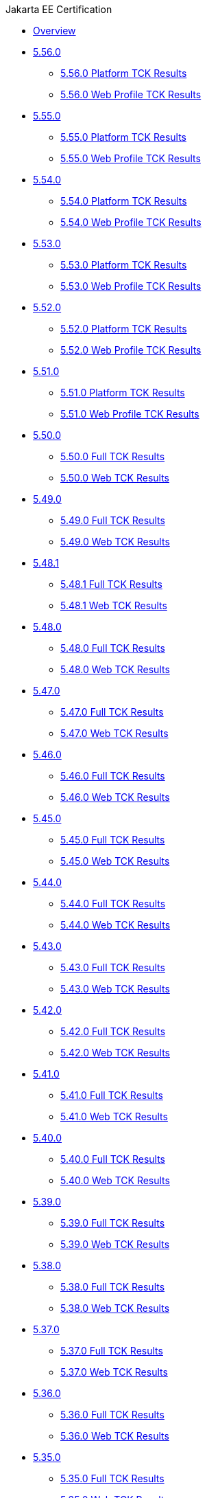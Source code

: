 .Jakarta EE Certification
* xref:Jakarta EE Certification/Overview.adoc[Overview]
* xref:Jakarta EE Certification/5.56.0[5.56.0]
** xref:Jakarta EE Certification/5.56.0/5.56.0 Platform TCK Results.adoc[5.56.0 Platform TCK Results]
** xref:Jakarta EE Certification/5.56.0/5.56.0 Web TCK Results.adoc[5.56.0 Web Profile TCK Results]
* xref:Jakarta EE Certification/5.55.0[5.55.0]
** xref:Jakarta EE Certification/5.55.0/5.55.0 Platform TCK Results.adoc[5.55.0 Platform TCK Results]
** xref:Jakarta EE Certification/5.55.0/5.55.0 Web TCK Results.adoc[5.55.0 Web Profile TCK Results]
* xref:Jakarta EE Certification/5.54.0[5.54.0]
** xref:Jakarta EE Certification/5.54.0/5.54.0 Platform TCK Results.adoc[5.54.0 Platform TCK Results]
** xref:Jakarta EE Certification/5.54.0/5.54.0 Web TCK Results.adoc[5.54.0 Web Profile TCK Results]
* xref:Jakarta EE Certification/5.53.0[5.53.0]
** xref:Jakarta EE Certification/5.53.0/5.53.0 Platform TCK Results.adoc[5.53.0 Platform TCK Results]
** xref:Jakarta EE Certification/5.53.0/5.53.0 Web TCK Results.adoc[5.53.0 Web Profile TCK Results]
* xref:Jakarta EE Certification/5.52.0[5.52.0]
** xref:Jakarta EE Certification/5.52.0/5.52.0 Platform TCK Results.adoc[5.52.0 Platform TCK Results]
** xref:Jakarta EE Certification/5.52.0/5.52.0 Web TCK Results.adoc[5.52.0 Web Profile TCK Results]
* xref:Jakarta EE Certification/5.51.0[5.51.0]
** xref:Jakarta EE Certification/5.51.0/5.51.0 Platform TCK Results.adoc[5.51.0 Platform TCK Results]
** xref:Jakarta EE Certification/5.51.0/5.51.0 Web TCK Results.adoc[5.51.0 Web Profile TCK Results]
* xref:Jakarta EE Certification/5.50.0[5.50.0]
** xref:Jakarta EE Certification/5.50.0/5.50.0 Full TCK Results.adoc[5.50.0 Full TCK Results]
** xref:Jakarta EE Certification/5.50.0/5.50.0 Web TCK Results.adoc[5.50.0 Web TCK Results]
* xref:Jakarta EE Certification/5.49.0[5.49.0]
** xref:Jakarta EE Certification/5.49.0/5.49.0 Full TCK Results.adoc[5.49.0 Full TCK Results]
** xref:Jakarta EE Certification/5.49.0/5.49.0 Web TCK Results.adoc[5.49.0 Web TCK Results]
* xref:Jakarta EE Certification/5.48.1[5.48.1]
** xref:Jakarta EE Certification/5.48.1/5.48.1 Full TCK Results.adoc[5.48.1 Full TCK Results]
** xref:Jakarta EE Certification/5.48.1/5.48.1 Web TCK Results.adoc[5.48.1 Web TCK Results]
* xref:Jakarta EE Certification/5.48.0[5.48.0]
** xref:Jakarta EE Certification/5.48.0/5.48.0 Full TCK Results.adoc[5.48.0 Full TCK Results]
** xref:Jakarta EE Certification/5.48.0/5.48.0 Web TCK Results.adoc[5.48.0 Web TCK Results]
* xref:Jakarta EE Certification/5.47.0[5.47.0]
** xref:Jakarta EE Certification/5.47.0/5.47.0 Full TCK Results.adoc[5.47.0 Full TCK Results]
** xref:Jakarta EE Certification/5.47.0/5.47.0 Web TCK Results.adoc[5.47.0 Web TCK Results]
* xref:Jakarta EE Certification/5.46.0[5.46.0]
** xref:Jakarta EE Certification/5.46.0/5.46.0 Full TCK Results.adoc[5.46.0 Full TCK Results]
** xref:Jakarta EE Certification/5.46.0/5.46.0 Web TCK Results.adoc[5.46.0 Web TCK Results]
* xref:Jakarta EE Certification/5.45.0[5.45.0]
** xref:Jakarta EE Certification/5.45.0/5.45.0 Full TCK Results.adoc[5.45.0 Full TCK Results]
** xref:Jakarta EE Certification/5.45.0/5.45.0 Web TCK Results.adoc[5.45.0 Web TCK Results]
* xref:Jakarta EE Certification/5.44.0[5.44.0]
** xref:Jakarta EE Certification/5.44.0/5.44.0 Full TCK Results.adoc[5.44.0 Full TCK Results]
** xref:Jakarta EE Certification/5.44.0/5.44.0 Web TCK Results.adoc[5.44.0 Web TCK Results]
* xref:Jakarta EE Certification/5.43.0[5.43.0]
** xref:Jakarta EE Certification/5.43.0/5.43.0 Full TCK Results.adoc[5.43.0 Full TCK Results]
** xref:Jakarta EE Certification/5.43.0/5.43.0 Web TCK Results.adoc[5.43.0 Web TCK Results]
* xref:Jakarta EE Certification/5.42.0[5.42.0]
** xref:Jakarta EE Certification/5.42.0/5.42.0 Full TCK Results.adoc[5.42.0 Full TCK Results]
** xref:Jakarta EE Certification/5.42.0/5.42.0 Web TCK Results.adoc[5.42.0 Web TCK Results]
* xref:Jakarta EE Certification/5.41.0[5.41.0]
** xref:Jakarta EE Certification/5.41.0/5.41.0 Full TCK Results.adoc[5.41.0 Full TCK Results]
** xref:Jakarta EE Certification/5.41.0/5.41.0 Web TCK Results.adoc[5.41.0 Web TCK Results]
* xref:Jakarta EE Certification/5.40.0[5.40.0]
** xref:Jakarta EE Certification/5.40.0/5.40.0 Full TCK Results.adoc[5.40.0 Full TCK Results]
** xref:Jakarta EE Certification/5.40.0/5.40.0 Web TCK Results.adoc[5.40.0 Web TCK Results]
* xref:Jakarta EE Certification/5.39.0[5.39.0]
** xref:Jakarta EE Certification/5.39.0/5.39.0 Full TCK Results.adoc[5.39.0 Full TCK Results]
** xref:Jakarta EE Certification/5.39.0/5.39.0 Web TCK Results.adoc[5.39.0 Web TCK Results]
* xref:Jakarta EE Certification/5.38.0[5.38.0]
** xref:Jakarta EE Certification/5.38.0/5.38.0 Full TCK Results.adoc[5.38.0 Full TCK Results]
** xref:Jakarta EE Certification/5.38.0/5.38.0 Web TCK Results.adoc[5.38.0 Web TCK Results]
* xref:Jakarta EE Certification/5.37.0[5.37.0]
** xref:Jakarta EE Certification/5.37.0/5.37.0 Full TCK Results.adoc[5.37.0 Full TCK Results]
** xref:Jakarta EE Certification/5.37.0/5.37.0 Web TCK Results.adoc[5.37.0 Web TCK Results]
* xref:Jakarta EE Certification/5.36.0[5.36.0]
** xref:Jakarta EE Certification/5.36.0/5.36.0 Full TCK Results.adoc[5.36.0 Full TCK Results]
** xref:Jakarta EE Certification/5.36.0/5.36.0 Web TCK Results.adoc[5.36.0 Web TCK Results]
* xref:Jakarta EE Certification/5.35.0[5.35.0]
** xref:Jakarta EE Certification/5.35.0/5.35.0 Full TCK Results.adoc[5.35.0 Full TCK Results]
** xref:Jakarta EE Certification/5.35.0/5.35.0 Web TCK Results.adoc[5.35.0 Web TCK Results]
* xref:Jakarta EE Certification/5.34.0[5.34.0]
** xref:Jakarta EE Certification/5.34.0/5.34.0 Full TCK Results.adoc[5.34.0 Full TCK Results]
** xref:Jakarta EE Certification/5.34.0/5.34.0 Web TCK Results.adoc[5.34.0 Web TCK Results]
* xref:Jakarta EE Certification/5.33.0[5.33.0]
** xref:Jakarta EE Certification/5.33.0/5.33.0 Full TCK Results.adoc[5.33.0 Full TCK Results]
** xref:Jakarta EE Certification/5.33.0/5.33.0 Web TCK Results.adoc[5.33.0 Web TCK Results]
* xref:Jakarta EE Certification/5.32.0[5.32.0]
** xref:Jakarta EE Certification/5.32.0/5.32.0 Full TCK Results.adoc[5.32.0 Full TCK Results]
** xref:Jakarta EE Certification/5.32.0/5.32.0 Web TCK Results.adoc[5.32.0 Web TCK Results]
* xref:Jakarta EE Certification/5.31.0[5.31.0]
** xref:Jakarta EE Certification/5.31.0/5.31.0 Full TCK Results.adoc[5.31.0 Full TCK Results]
** xref:Jakarta EE Certification/5.31.0/5.31.0 Web TCK Results.adoc[5.31.0 Web TCK Results]
* xref:Jakarta EE Certification/5.30.0[5.30.0]
** xref:Jakarta EE Certification/5.30.0/5.30.0 Full TCK Results.adoc[5.30.0 Full TCK Results]
** xref:Jakarta EE Certification/5.30.0/5.30.0 Web TCK Results.adoc[5.30.0 Web TCK Results]
* xref:Jakarta EE Certification/5.29.0[5.29.0]
** xref:Jakarta EE Certification/5.29.0/5.29.0 Full TCK Results.adoc[5.29.0 Full TCK Results]
** xref:Jakarta EE Certification/5.29.0/5.29.0 Web TCK Results.adoc[5.29.0 Web TCK Results]
* xref:Jakarta EE Certification/5.28.1[5.28.1]
** xref:Jakarta EE Certification/5.28.1/5.28.1 Full TCK Results.adoc[5.28.1 Full TCK Results]
** xref:Jakarta EE Certification/5.28.1/5.28.1 Web TCK Results.adoc[5.28.1 Web TCK Results]
* xref:Jakarta EE Certification/5.28.0[5.28.0]
** xref:Jakarta EE Certification/5.28.0/5.28.0 Full TCK Results.adoc[5.28.0 Full TCK Results]
** xref:Jakarta EE Certification/5.28.0/5.28.0 Web TCK Results.adoc[5.28.0 Web TCK Results]
* xref:Jakarta EE Certification/5.27.0[5.27.0]
** xref:Jakarta EE Certification/5.27.0/5.27.0 Full TCK Results.adoc[5.27.0 Full TCK Results]
** xref:Jakarta EE Certification/5.27.0/5.27.0 Web TCK Results.adoc[5.27.0 Web TCK Results]
* xref:Jakarta EE Certification/5.26.0[5.26.0]
** xref:Jakarta EE Certification/5.26.0/5.26.0 Full TCK Results.adoc[5.26.0 Full TCK Results]
** xref:Jakarta EE Certification/5.26.0/5.26.0 Web TCK Results.adoc[5.26.0 Web TCK Results]
* xref:Jakarta EE Certification/5.25.0[5.25.0]
** xref:Jakarta EE Certification/5.25.0/5.25.0 Full TCK Results.adoc[5.25.0 Full TCK Results]
** xref:Jakarta EE Certification/5.25.0/5.25.0 Web TCK Results.adoc[5.25.0 Web TCK Results]
* xref:Jakarta EE Certification/5.24.0[5.24.0]
** xref:Jakarta EE Certification/5.24.0/5.24.0 Full TCK Results.adoc[5.24.0 Full TCK Results]
** xref:Jakarta EE Certification/5.24.0/5.24.0 Web TCK Results.adoc[5.24.0 Web TCK Results]
* xref:Jakarta EE Certification/5.23.1[5.23.1]
** xref:Jakarta EE Certification/5.23.1/5.23.1 Full TCK Results.adoc[5.23.1 Full TCK Results]
** xref:Jakarta EE Certification/5.23.1/5.23.1 Web TCK Results.adoc[5.23.1 Web TCK Results]
* xref:Jakarta EE Certification/5.23.0[5.23.0]
** xref:Jakarta EE Certification/5.23.0/5.23.0 Full TCK Results.adoc[5.23.0 Full TCK Results]
** xref:Jakarta EE Certification/5.23.0/5.23.0 Web TCK Results.adoc[5.23.0 Web TCK Results]
* xref:Jakarta EE Certification/5.22.0[5.22.0]
** xref:Jakarta EE Certification/5.22.0/5.22.0 Full TCK Results.adoc[5.22.0 Full TCK Results]
* xref:Jakarta EE Certification/5.21.2[5.21.2]
** xref:Jakarta EE Certification/5.21.2/5.21.2 Full TCK Results.adoc[5.21.2 Full TCK Results]
* xref:Jakarta EE Certification/5.201[5.201]
** xref:Jakarta EE Certification/5.201/5.201 Full TCK Results.adoc[5.201 Full TCK Results]
* xref:Jakarta EE Certification/5.20.0[5.20.0]
** xref:Jakarta EE Certification/5.20.0/5.20.0 Full TCK Results.adoc[5.20.0 Full TCK Results]
* xref:Jakarta EE Certification/5.194[5.194]
** xref:Jakarta EE Certification/5.194/5.194 Full TCK Results.adoc[5.194 Full TCK Results]
* xref:Jakarta EE Certification/5.193[5.193]
** xref:Jakarta EE Certification/5.193/5.193 TCK Results.adoc[5.193 TCK Results]
